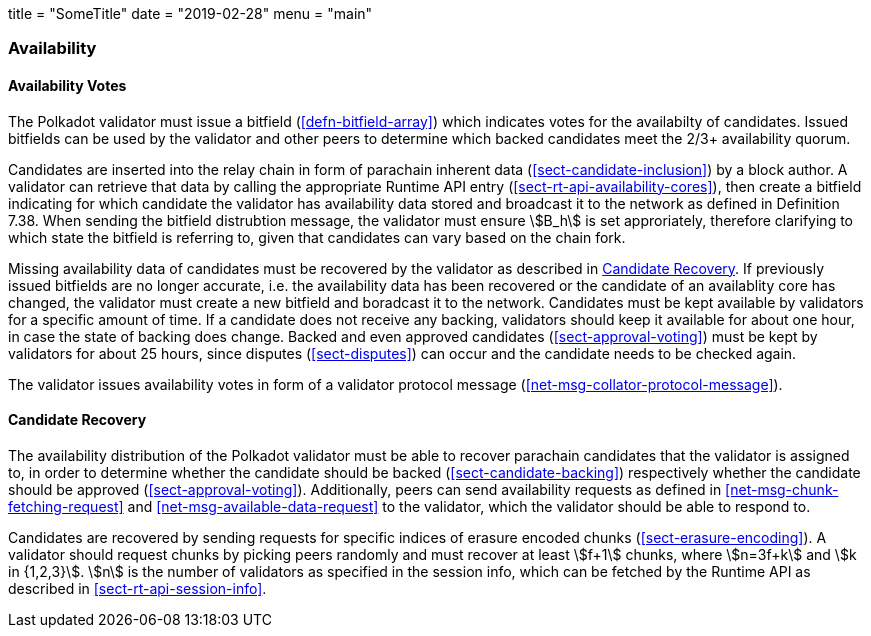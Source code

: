 +++
title = "SomeTitle"
date = "2019-02-28"
menu = "main"
+++

[#sect-availability]
=== Availability

[#sect-availability-votes]
==== Availability Votes

The Polkadot validator must issue a bitfield (<<defn-bitfield-array>>) which
indicates votes for the availabilty of candidates. Issued bitfields can be used
by the validator and other peers to determine which backed candidates meet the
2/3+ availability quorum.

Candidates are inserted into the relay chain in form of parachain inherent data
(<<sect-candidate-inclusion>>) by a block author. A validator can retrieve that
data by calling the appropriate Runtime API entry
(<<sect-rt-api-availability-cores>>), then create a bitfield indicating for
which candidate the validator has availability data stored and broadcast it to
the network as defined in Definition 7.38. When sending the bitfield distrubtion
message, the validator must ensure stem:[B_h] is set approriately, therefore
clarifying to which state the bitfield is referring to, given that candidates
can vary based on the chain fork.

Missing availability data of candidates must be recovered by the validator as
described in <<sect-candidate-recovery>>. If previously issued bitfields are no
longer accurate, i.e. the availability data has been recovered or the candidate
of an availablity core has changed, the validator must create a new bitfield and
boradcast it to the network. Candidates must be kept available by validators for
a specific amount of time. If a candidate does not receive any backing,
validators should keep it available for about one hour, in case the state of
backing does change. Backed and even approved candidates
(<<sect-approval-voting>>) must be kept by validators for about 25 hours, since
disputes (<<sect-disputes>>) can occur and the candidate needs to be checked
again.

The validator issues availability votes in form of a validator protocol message
(<<net-msg-collator-protocol-message>>).

[#sect-candidate-recovery]
==== Candidate Recovery

The availability distribution of the Polkadot validator must be able to recover
parachain candidates that the validator is assigned to, in order to determine
whether the candidate should be backed (<<sect-candidate-backing>>) respectively
whether the candidate should be approved (<<sect-approval-voting>>).
Additionally, peers can send availability requests as defined in
<<net-msg-chunk-fetching-request>> and <<net-msg-available-data-request>> to the
validator, which the validator should be able to respond to.

Candidates are recovered by sending requests for specific indices of erasure
encoded chunks (<<sect-erasure-encoding>>). A validator should request chunks by
picking peers randomly and must recover at least stem:[f+1] chunks, where
stem:[n=3f+k] and stem:[k in {1,2,3}]. stem:[n] is the number of validators as
specified in the session info, which can be fetched by the Runtime API as
described in <<sect-rt-api-session-info>>.
